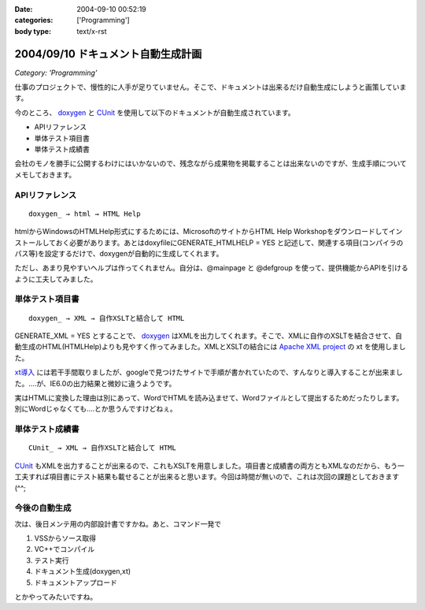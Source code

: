 :date: 2004-09-10 00:52:19
:categories: ['Programming']
:body type: text/x-rst

===================================
2004/09/10 ドキュメント自動生成計画
===================================

*Category: 'Programming'*

仕事のプロジェクトで、慢性的に人手が足りていません。そこで、ドキュメントは出来るだけ自動生成にしようと画策しています。

今のところ、 doxygen_ と CUnit_ を使用して以下のドキュメントが自動生成されています。

- APIリファレンス
- 単体テスト項目書
- 単体テスト成績書

会社のモノを勝手に公開するわけにはいかないので、残念ながら成果物を掲載することは出来ないのですが、生成手順についてメモしておきます。

.. _doxygen: http://www.doxygen.org/
.. _CUnit: http://cunit.sourceforge.net/



.. :extend type: text/x-rst
.. :extend:

APIリファレンス
---------------
::

  doxygen_ → html → HTML Help

htmlからWindowsのHTMLHelp形式にするためには、MicrosoftのサイトからHTML Help Workshopをダウンロードしてインストールしておく必要があります。あとはdoxyfileにGENERATE_HTMLHELP = YES と記述して、関連する項目(コンパイラのパス等)を設定するだけで、doxygenが自動的に生成してくれます。

ただし、あまり見やすいヘルプは作ってくれません。自分は、@mainpage と @defgroup を使って、提供機能からAPIを引けるように工夫してみました。


単体テスト項目書
----------------
::

  doxygen_ → XML → 自作XSLTと結合して HTML

GENERATE_XML = YES とすることで、 doxygen_ はXMLを出力してくれます。そこで、XMLに自作のXSLTを結合させて、自動生成のHTML(HTMLHelp)よりも見やすく作ってみました。XMLとXSLTの結合には `Apache XML project`_ の xt を使用しました。

`xt導入`_ には若干手間取りましたが、googleで見つけたサイトで手順が書かれていたので、すんなりと導入することが出来ました。‥‥が、IE6.0の出力結果と微妙に違うようです。

実はHTMLに変換した理由は別にあって、WordでHTMLを読み込ませて、Wordファイルとして提出するためだったりします。別にWordじゃなくても‥‥とか思うんですけどねぇ。


単体テスト成績書
----------------
::

  CUnit_ → XML → 自作XSLTと結合して HTML

CUnit_ もXMLを出力することが出来るので、これもXSLTを用意しました。項目書と成績書の両方ともXMLなのだから、もう一工夫すれば項目書にテスト結果も載せることが出来ると思います。今回は時間が無いので、これは次回の課題としておきます(^^;

今後の自動生成
----------------
次は、後日メンテ用の内部設計書ですかね。あと、コマンド一発で

1. VSSからソース取得
2. VC++でコンパイル
3. テスト実行
4. ドキュメント生成(doxygen,xt)
5. ドキュメントアップロード

とかやってみたいですね。

.. _doxygen: http://www.doxygen.org/
.. _CUnit: http://cunit.sourceforge.net/
.. _`Apache XML project`: http://xml.apache.org/
.. _`xt導入`: http://www.dabesa.org/xml-tips/xslt.html




.. :comments:
.. :comment id: 2005-11-28.4481052000
.. :title: Re: ドキュメント自動生成計画
.. :author: うっちー
.. :date: 2005-06-08 15:34:14
.. :email: hse_uchiyama@access.co.jp
.. :url: 
.. :body:
.. 突然質問して申し訳ありません。
.. うっちーと申します。
.. 
.. CUnitを使用しようとして、セットアップしていますが、
.. うまくいきません。
.. 
.. Visual Studio 6.0で、CUnit.dswを開いて、
.. ビルドしようとしていますが、
.. CUnitはライブラリまで作成できますが、
.. BasicTestでリンク中外部シンボルは未解決とのエラーになってしまいます。
.. 
.. セットアップの方法が分かるでしたら、
.. 教えていただけないでしょうか？
.. 宜しくお願いいたします。
.. 
.. 
.. :comments:
.. :comment id: 2005-11-28.4482233834
.. :title: Re: ドキュメント自動生成計画
.. :author: 清水川
.. :date: 2005-06-09 00:15:30
.. :email: taka@freia.jp
.. :url: 
.. :body:
.. > CUnitはライブラリまで作成できますが、
.. > BasicTestでリンク中外部シンボルは未解決とのエラーになってしまいます。
.. 
.. こんにちは^^
.. 
.. 多分、ライブラリと利用側とのコンパイルオプションが異なっているために外部リンケージが見つからないのだと思います。
.. CUnit のコード生成のオプションはシングルスレッド(/ML)なので、利用側のオプションが一致しているか確認してみてください。異なっていた場合、利用側を合わせるのか、ライブラリ側を変えるのかは必要に応じて決めればいいと思います。
.. 
.. 
.. 
.. :trackbacks:
.. :trackback id: 2005-11-28.4483404550
.. :title: [プログラミング]
.. :blog name: きまぐれのらねこにっき
.. :url: http://d.hatena.ne.jp/sakuneko/20051109#p3
.. :date: 2005-11-28 00:47:28
.. :body:
